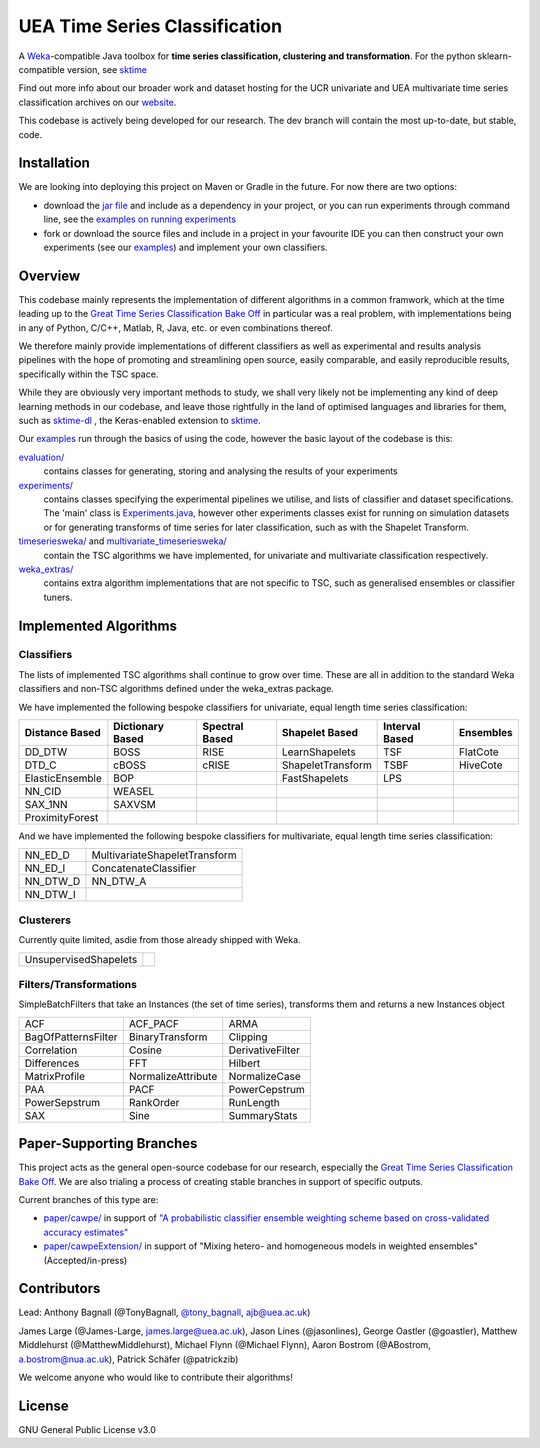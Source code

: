 

UEA Time Series Classification
===============================

.. image:: https://travis-ci.com/uea-machine-learning/tsml.svg?branch=master
    :target: https://travis-ci.com/uea-machine-learning/tsml

A `Weka <https://svn.cms.waikato.ac.nz/svn/weka/branches/stable-3-8/>`__-compatible Java toolbox for
**time series classification, clustering and transformation**. For the python sklearn-compatible version, see 
`sktime <https://github.com/alan-turing-institute/sktime>`__

Find out more info about our broader work and dataset hosting for the UCR univariate and UEA multivariate time series classification archives on our `website <http://www.timeseriesclassification.com>`__.

This codebase is actively being developed for our research. The dev branch will contain the most up-to-date, but stable, code. 

Installation
------------
We are looking into deploying this project on Maven or Gradle in the future. For now there are two options:

* download the `jar file <https://github.com/TonyBagnall/uea-tsc/TSC jar 31_5_20.zip>`__ and include as a dependency in your project, or you can run experiments through command line, see the `examples on running experiments <https://github.com/uea-machine-learning/tsml/blob/dev/src/main/java/examples/Ex04_ThoroughExperiments.java>`__
* fork or download the source files and include in a project in your favourite IDE you can then construct your own experiments (see our `examples <https://github.com/uea-machine-learning/tsml/tree/dev/src/main/java/examples>`__) and implement your own classifiers.

Overview
--------

This codebase mainly represents the implementation of different algorithms in a common framwork, which at the time leading up to the `Great Time Series Classification Bake Off <https://link.springer.com/article/10.1007/s10618-016-0483-9>`__ in particular was a real problem, with implementations being in any of Python, C/C++, Matlab, R, Java, etc. or even combinations thereof. 

We therefore mainly provide implementations of different classifiers as well as experimental and results analysis pipelines with the hope of promoting and streamlining open source, easily comparable, and easily reproducible results, specifically within the TSC space. 

While they are obviously very important methods to study, we shall very likely not be implementing any kind of deep learning methods in our codebase, and leave those rightfully in the land of optimised languages and libraries for them, such as `sktime-dl <https://github.com/uea-machine-learning/sktime-dl>`__ , the Keras-enabled extension to `sktime <https://github.com/alan-turing-institute/sktime>`__. 

Our `examples <https://github.com/uea-machine-learning/tsml/tree/dev/src/main/java/examples>`__ run through the basics of using the code, however the basic layout of the codebase is this:

`evaluation/ <https://github.com/uea-machine-learning/tsml/tree/master/src/main/java/evaluation>`__ 
    contains classes for generating, storing and analysing the results of your experiments
    
`experiments/ <https://github.com/uea-machine-learning/tsml/tree/master/src/main/java/experiments>`__ 
    contains classes specifying the experimental pipelines we utilise, and lists of classifier and dataset specifications. The 'main' class is `Experiments.java <https://github.com/uea-machine-learning/tsml/blob/master/src/main/java/experiments/Experiments.java>`__, however other experiments classes exist for running on simulation datasets or for generating transforms of time series for later classification, such as with the Shapelet Transform. 

`timeseriesweka/ <https://github.com/uea-machine-learning/tsml/tree/master/src/main/java/timeseriesweka>`__ and `multivariate_timeseriesweka/ <https://github.com/uea-machine-learning/tsml/tree/master/src/main/java/multivariate_timeseriesweka>`__ 
    contain the TSC algorithms we have implemented, for univariate and multivariate classification respectively. 

`weka_extras/ <https://github.com/uea-machine-learning/tsml/tree/master/src/main/java/weka_extras>`__ 
    contains extra algorithm implementations that are not specific to TSC, such as generalised ensembles or classifier tuners. 

Implemented Algorithms
----------------------

Classifiers
```````````

The lists of implemented TSC algorithms shall continue to grow over time. These are all in addition to the standard Weka classifiers and non-TSC algorithms defined under the weka_extras package. 

We have implemented the following bespoke classifiers for univariate, equal length time series classification:

===============  ================  ==============  =================  ==============  =========
Distance Based   Dictionary Based  Spectral Based  Shapelet Based     Interval Based  Ensembles         
===============  ================  ==============  =================  ==============  =========
DD_DTW           BOSS              RISE            LearnShapelets     TSF             FlatCote
DTD_C            cBOSS             cRISE           ShapeletTransform  TSBF            HiveCote
ElasticEnsemble  BOP                               FastShapelets      LPS
NN_CID           WEASEL        
SAX_1NN          SAXVSM
ProximityForest              
===============  ================  ==============  =================  ==============  =========

And we have implemented the following bespoke classifiers for multivariate, equal length time series classification:

========  =============================
NN_ED_D   MultivariateShapeletTransform
NN_ED_I   ConcatenateClassifier
NN_DTW_D  NN_DTW_A
NN_DTW_I
========  =============================

Clusterers
``````````

Currently quite limited, asdie from those already shipped with Weka. 

=====================  =======
UnsupervisedShapelets
=====================  =======

Filters/Transformations
```````````````````````

SimpleBatchFilters that take an Instances (the set of time series), transforms them
and returns a new Instances object

===================  ===================  ===================
ACF                  ACF_PACF             ARMA
BagOfPatternsFilter  BinaryTransform      Clipping
Correlation          Cosine               DerivativeFilter
Differences          FFT                  Hilbert
MatrixProfile        NormalizeAttribute   NormalizeCase
PAA                  PACF                 PowerCepstrum
PowerSepstrum        RankOrder            RunLength
SAX                  Sine                 SummaryStats
===================  ===================  ===================

Paper-Supporting Branches
-------------------------

This project acts as the general open-source codebase for our research, especially the `Great Time Series Classification Bake Off <https://link.springer.com/article/10.1007/s10618-016-0483-9>`__. We are also trialing a process of creating stable branches in support of specific outputs. 

Current branches of this type are: 

* `paper/cawpe/ <https://github.com/uea-machine-learning/tsml/tree/paper/cawpe>`__ in support of `"A probabilistic classifier ensemble weighting scheme based on cross-validated accuracy estimates" <https://link.springer.com/article/10.1007/s10618-019-00638-y>`__

* `paper/cawpeExtension/ <https://github.com/uea-machine-learning/tsml/tree/paper/cawpeExtension>`__ in support of "Mixing hetero- and homogeneous models in weighted ensembles" (Accepted/in-press)

Contributors
------------

Lead: Anthony Bagnall (@TonyBagnall, `@tony_bagnall <https://twitter.com/tony_bagnall>`__, ajb@uea.ac.uk)

James Large (@James-Large, james.large@uea.ac.uk), Jason Lines (@jasonlines), George Oastler (@goastler), Matthew Middlehurst (@MatthewMiddlehurst), Michael Flynn (@Michael Flynn), Aaron Bostrom (@ABostrom, a.bostrom@nua.ac.uk), Patrick Schäfer (@patrickzib)

We welcome anyone who would like to contribute their algorithms! 

License 
-------

GNU General Public License v3.0

